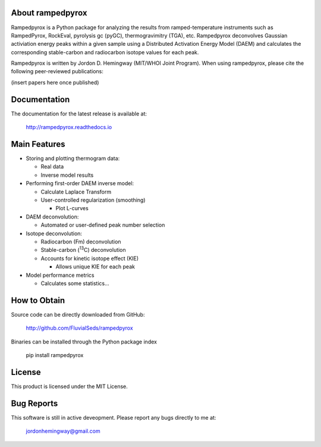 About rampedpyrox
=================

Rampedpyrox is a Python package for analyzing the results from ramped-temperature
instruments such as RampedPyrox, RockEval, pyrolysis gc (pyGC), thermogravimitry
(TGA), etc. Rampedpyrox deconvolves Gaussian activiation energy peaks within a given
sample using a Distributed Activation Energy Model (DAEM) and calculates the
corresponding stable-carbon and radiocarbon isotope values for each peak.

Rampedpyrox is written by Jordon D. Hemingway (MIT/WHOI Joint Program). When using
rampedpyrox, please cite the following peer-reviewed publications:

(insert papers here once published)


Documentation
=============
The documentation for the latest release is available at:

	http://rampedpyrox.readthedocs.io

Main Features
=============

* Storing and plotting thermogram data:

  * Real data
  * Inverse model results

* Performing first-order DAEM inverse model:

  * Calculate Laplace Transform
  * User-controlled regularization (smoothing)

    * Plot L-curves

* DAEM deconvolution:

  * Automated or user-defined peak number selection

* Isotope deconvolution:

  * Radiocarbon (Fm) deconvolution
  * Stable-carbon (:sup:`13`\ C) deconvolution
  * Accounts for kinetic isotope effect (KIE)

    * Allows unique KIE for each peak

* Model performance metrics

  * Calculates some statistics...


How to Obtain
=============
Source code can be directly downloaded from GitHub:

	http://github.com/FluvialSeds/rampedpyrox

Binaries can be installed through the Python package index

	pip install rampedpyrox

License
=======
This product is licensed under the MIT License.

Bug Reports
===========
This software is still in active deveopment. Please report any bugs directly to me at:

	jordonhemingway@gmail.com
